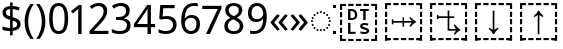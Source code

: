 SplineFontDB: 3.2
FontName: Duployan
FullName: Duployan
FamilyName: Duployan
Weight: Regular
Copyright: Copyright 2018-2019 David Corbett.\nCopyright 2018-2021 Google LLC. All Rights Reserved.
Version: 1.000
DefaultBaseFilename: Duployan-Regular
ItalicAngle: 0
UnderlinePosition: -100
UnderlineWidth: 50
Ascent: 800
Descent: 200
InvalidEm: 0
LayerCount: 2
Layer: 0 0 "Back" 1
Layer: 1 0 "Fore" 0
XUID: [1021 866 925171143 11869304]
FSType: 0
OS2Version: 0
OS2_WeightWidthSlopeOnly: 0
OS2_UseTypoMetrics: 1
CreationTime: 1523136075
ModificationTime: 1611097290
PfmFamily: 17
TTFWeight: 400
TTFWidth: 5
LineGap: 0
VLineGap: 0
Panose: 1 1 1 1 1 1 1 1 1 1
OS2TypoAscent: 0
OS2TypoAOffset: 1
OS2TypoDescent: 0
OS2TypoDOffset: 1
OS2TypoLinegap: 0
OS2WinAscent: 0
OS2WinAOffset: 1
OS2WinDescent: 0
OS2WinDOffset: 1
HheadAscent: 0
HheadAOffset: 1
HheadDescent: 0
HheadDOffset: 1
OS2Vendor: '    '
MarkAttachClasses: 1
DEI: 91125
LangName: 1033 "" "" "" "" "" "" "" "" "David Corbett" "David Corbett" "" "" "" "Copyright (c) 2018-2019, David Corbett (corbett.dav@northeastern.edu).+AAoA-Copyright (c) 2018-2021, Google LLC.+AAoACgAA-This Font Software is licensed under the SIL Open Font License, Version 1.1.+AAoA-This license is copied below, and is also available with a FAQ at:+AAoA-http://scripts.sil.org/OFL+AAoACgAK------------------------------------------------------------+AAoA-SIL OPEN FONT LICENSE Version 1.1 - 26 February 2007+AAoA------------------------------------------------------------+AAoACgAA-PREAMBLE+AAoA-The goals of the Open Font License (OFL) are to stimulate worldwide+AAoA-development of collaborative font projects, to support the font creation+AAoA-efforts of academic and linguistic communities, and to provide a free and+AAoA-open framework in which fonts may be shared and improved in partnership+AAoA-with others.+AAoACgAA-The OFL allows the licensed fonts to be used, studied, modified and+AAoA-redistributed freely as long as they are not sold by themselves. The+AAoA-fonts, including any derivative works, can be bundled, embedded, +AAoA-redistributed and/or sold with any software provided that any reserved+AAoA-names are not used by derivative works. The fonts and derivatives,+AAoA-however, cannot be released under any other type of license. The+AAoA-requirement for fonts to remain under this license does not apply+AAoA-to any document created using the fonts or their derivatives.+AAoACgAA-DEFINITIONS+AAoAIgAA-Font Software+ACIA refers to the set of files released by the Copyright+AAoA-Holder(s) under this license and clearly marked as such. This may+AAoA-include source files, build scripts and documentation.+AAoACgAi-Reserved Font Name+ACIA refers to any names specified as such after the+AAoA-copyright statement(s).+AAoACgAi-Original Version+ACIA refers to the collection of Font Software components as+AAoA-distributed by the Copyright Holder(s).+AAoACgAi-Modified Version+ACIA refers to any derivative made by adding to, deleting,+AAoA-or substituting -- in part or in whole -- any of the components of the+AAoA-Original Version, by changing formats or by porting the Font Software to a+AAoA-new environment.+AAoACgAi-Author+ACIA refers to any designer, engineer, programmer, technical+AAoA-writer or other person who contributed to the Font Software.+AAoACgAA-PERMISSION & CONDITIONS+AAoA-Permission is hereby granted, free of charge, to any person obtaining+AAoA-a copy of the Font Software, to use, study, copy, merge, embed, modify,+AAoA-redistribute, and sell modified and unmodified copies of the Font+AAoA-Software, subject to the following conditions:+AAoACgAA-1) Neither the Font Software nor any of its individual components,+AAoA-in Original or Modified Versions, may be sold by itself.+AAoACgAA-2) Original or Modified Versions of the Font Software may be bundled,+AAoA-redistributed and/or sold with any software, provided that each copy+AAoA-contains the above copyright notice and this license. These can be+AAoA-included either as stand-alone text files, human-readable headers or+AAoA-in the appropriate machine-readable metadata fields within text or+AAoA-binary files as long as those fields can be easily viewed by the user.+AAoACgAA-3) No Modified Version of the Font Software may use the Reserved Font+AAoA-Name(s) unless explicit written permission is granted by the corresponding+AAoA-Copyright Holder. This restriction only applies to the primary font name as+AAoA-presented to the users.+AAoACgAA-4) The name(s) of the Copyright Holder(s) or the Author(s) of the Font+AAoA-Software shall not be used to promote, endorse or advertise any+AAoA-Modified Version, except to acknowledge the contribution(s) of the+AAoA-Copyright Holder(s) and the Author(s) or with their explicit written+AAoA-permission.+AAoACgAA-5) The Font Software, modified or unmodified, in part or in whole,+AAoA-must be distributed entirely under this license, and must not be+AAoA-distributed under any other license. The requirement for fonts to+AAoA-remain under this license does not apply to any document created+AAoA-using the Font Software.+AAoACgAA-TERMINATION+AAoA-This license becomes null and void if any of the above conditions are+AAoA-not met.+AAoACgAA-DISCLAIMER+AAoA-THE FONT SOFTWARE IS PROVIDED +ACIA-AS IS+ACIA, WITHOUT WARRANTY OF ANY KIND,+AAoA-EXPRESS OR IMPLIED, INCLUDING BUT NOT LIMITED TO ANY WARRANTIES OF+AAoA-MERCHANTABILITY, FITNESS FOR A PARTICULAR PURPOSE AND NONINFRINGEMENT+AAoA-OF COPYRIGHT, PATENT, TRADEMARK, OR OTHER RIGHT. IN NO EVENT SHALL THE+AAoA-COPYRIGHT HOLDER BE LIABLE FOR ANY CLAIM, DAMAGES OR OTHER LIABILITY,+AAoA-INCLUDING ANY GENERAL, SPECIAL, INDIRECT, INCIDENTAL, OR CONSEQUENTIAL+AAoA-DAMAGES, WHETHER IN AN ACTION OF CONTRACT, TORT OR OTHERWISE, ARISING+AAoA-FROM, OUT OF THE USE OR INABILITY TO USE THE FONT SOFTWARE OR FROM+AAoA-OTHER DEALINGS IN THE FONT SOFTWARE." "http://scripts.sil.org/OFL"
Encoding: UnicodeFull
UnicodeInterp: none
NameList: AGL For New Fonts
DisplaySize: -48
AntiAlias: 1
FitToEm: 0
WinInfo: 16 16 8
BeginPrivate: 0
EndPrivate
TeXData: 1 0 0 272629 136314 90876 0 1048576 90876 783286 444596 497025 792723 393216 433062 380633 303038 157286 324010 404750 52429 2506097 1059062 262144
BeginChars: 1114113 24

StartChar: uni0000
Encoding: 0 0 0
Width: 0
Flags: HW
LayerCount: 2
EndChar

StartChar: zero
Encoding: 48 48 1
Width: 584
Flags: HW
LayerCount: 2
Fore
SplineSet
529 358 m 0
 529 127 462 -10 291 -10 c 0
 130 -10 55 127 55 358 c 0
 55 589 120 725 291 725 c 0
 451 725 529 590 529 358 c 0
143 358 m 0
 143 162 183 65 291 65 c 0
 398 65 440 161 440 358 c 0
 440 553 398 650 291 650 c 0
 183 650 143 553 143 358 c 0
EndSplineSet
EndChar

StartChar: one
Encoding: 49 49 2
Width: 441
Flags: HW
LayerCount: 2
Fore
SplineSet
205 0 m 1
 205 499 l 2
 205 556 206 584 209 622 c 1
 188 600 173 589 147 567 c 2
 71 505 l 1
 25 564 l 1
 218 714 l 1
 291 714 l 1
 291 0 l 1
 205 0 l 1
EndSplineSet
EndChar

StartChar: two
Encoding: 50 50 3
Width: 555
Flags: HW
LayerCount: 2
Fore
SplineSet
38 0 m 1
 38 73 l 1
 225 262 l 2
 332 370 391 432 391 529 c 0
 391 607 340 649 265 649 c 0
 195 649 148 624 93 581 c 1
 46 640 l 1
 102 687 174 724 265 724 c 0
 398 724 481 652 481 534 c 0
 481 422 408 338 298 231 c 2
 149 84 l 1
 149 80 l 1
 510 80 l 1
 510 0 l 1
 38 0 l 1
EndSplineSet
EndChar

StartChar: three
Encoding: 51 51 4
Width: 572
Flags: HW
LayerCount: 2
Fore
SplineSet
493 547 m 0
 493 451 435 394 345 376 c 1
 345 372 l 1
 459 358 515 297 515 203 c 0
 515 78 430 -10 241 -10 c 0
 166 -10 104 0 45 29 c 1
 45 111 l 1
 105 81 178 64 242 64 c 0
 370 64 423 117 423 205 c 0
 423 294 349 331 223 331 c 2
 154 331 l 1
 154 406 l 1
 224 406 l 2
 341 406 403 460 403 541 c 0
 403 610 353 650 273 650 c 0
 196 650 146 625 93 590 c 1
 49 650 l 1
 100 690 176 724 272 724 c 0
 421 724 493 649 493 547 c 0
EndSplineSet
EndChar

StartChar: four
Encoding: 52 52 5
Width: 572
Flags: HW
LayerCount: 2
Fore
SplineSet
363 0 m 1
 363 162 l 1
 21 162 l 1
 21 237 l 1
 357 718 l 1
 448 718 l 1
 448 241 l 1
 552 241 l 1
 552 162 l 1
 448 162 l 1
 448 0 l 1
 363 0 l 1
363 241 m 1
 363 466 l 2
 363 535 364 586 367 620 c 1
 363 620 l 1
 349 595 324 556 310 536 c 2
 107 241 l 1
 363 241 l 1
EndSplineSet
EndChar

StartChar: five
Encoding: 53 53 6
Width: 572
Flags: HW
LayerCount: 2
Fore
SplineSet
275 438 m 0
 421 438 515 361 515 228 c 0
 515 80 416 -10 248 -10 c 0
 174 -10 107 3 63 29 c 1
 63 112 l 1
 111 83 186 65 249 65 c 0
 354 65 425 114 425 219 c 0
 425 312 370 364 246 364 c 0
 208 364 153 356 124 349 c 1
 80 377 l 1
 107 714 l 1
 465 714 l 1
 465 634 l 1
 182 634 l 1
 165 427 l 1
 188 431 228 438 275 438 c 0
EndSplineSet
EndChar

StartChar: six
Encoding: 54 54 7
Width: 572
Flags: HW
LayerCount: 2
Fore
SplineSet
55 305 m 0
 55 510 113 724 382 724 c 0
 410 724 448 721 470 715 c 1
 470 640 l 1
 446 648 414 652 384 652 c 0
 199 652 150 519 143 363 c 1
 149 363 l 1
 179 410 232 447 318 447 c 0
 442 447 525 368 525 230 c 0
 525 81 437 -10 298 -10 c 0
 162 -10 55 91 55 305 c 0
297 64 m 0
 381 64 438 117 438 230 c 0
 438 321 392 378 300 378 c 0
 206 378 144 310 144 247 c 0
 144 160 196 64 297 64 c 0
EndSplineSet
EndChar

StartChar: seven
Encoding: 55 55 8
Width: 511
Flags: HW
LayerCount: 2
Fore
SplineSet
100 0 m 1
 393 634 l 1
 8 634 l 1
 8 714 l 1
 487 714 l 1
 487 646 l 1
 197 0 l 1
 100 0 l 1
EndSplineSet
EndChar

StartChar: eight
Encoding: 56 56 9
Width: 589
Flags: HW
LayerCount: 2
Fore
SplineSet
297 -10 m 0
 143 -10 58 61 58 182 c 0
 58 279 127 337 206 373 c 1
 136 413 81 466 81 554 c 0
 81 663 172 724 294 724 c 0
 419 724 508 664 508 553 c 0
 508 467 446 416 372 378 c 1
 460 335 531 282 531 185 c 0
 531 65 439 -10 297 -10 c 0
298 412 m 1
 367 441 421 478 421 550 c 0
 421 616 370 653 293 653 c 0
 219 653 167 616 167 550 c 0
 167 476 225 443 298 412 c 1
295 60 m 0
 392 60 445 111 445 184 c 0
 445 253 386 296 295 331 c 2
 279 337 l 1
 191 299 144 254 144 181 c 0
 144 112 192 60 295 60 c 0
EndSplineSet
EndChar

StartChar: nine
Encoding: 57 57 10
Width: 572
Flags: HW
LayerCount: 2
Fore
SplineSet
520 409 m 0
 520 204 462 -10 192 -10 c 0
 165 -10 124 -7 102 0 c 1
 102 75 l 1
 126 67 160 62 190 62 c 0
 376 62 425 194 431 350 c 1
 425 350 l 1
 395 304 342 267 255 267 c 0
 132 267 50 345 50 483 c 0
 50 632 140 724 278 724 c 0
 414 724 520 622 520 409 c 0
278 650 m 0
 195 650 137 596 137 484 c 0
 137 393 181 337 274 337 c 0
 370 337 431 403 431 467 c 0
 431 553 380 650 278 650 c 0
EndSplineSet
EndChar

StartChar: uni25CC
Encoding: 9676 9676 11
Width: 594
Flags: HW
LayerCount: 2
Fore
SplineSet
297 540 m 0
 311 540 323 528 323 514 c 0
 323 500 311 488 297 488 c 0
 283 488 271 500 271 514 c 0
 271 528 283 540 297 540 c 0
213 522 m 0
 227 522 239 510 239 496 c 0
 239 482 227 470 213 470 c 0
 199 470 187 482 187 496 c 0
 187 510 199 522 213 522 c 0
381 522 m 0
 395 522 407 510 407 496 c 0
 407 482 395 470 381 470 c 0
 367 470 355 482 355 496 c 0
 355 510 367 522 381 522 c 0
113 449 m 0
 113 463 125 475 139 475 c 0
 153 475 165 463 165 449 c 0
 165 435 153 423 139 423 c 0
 125 423 113 435 113 449 c 0
429 449 m 0
 429 463 441 475 455 475 c 0
 469 475 481 463 481 449 c 0
 481 435 469 423 455 423 c 0
 441 423 429 435 429 449 c 0
66 375 m 0
 66 389 78 401 92 401 c 0
 106 401 118 389 118 375 c 0
 118 361 106 349 92 349 c 0
 78 349 66 361 66 375 c 0
476 375 m 0
 476 389 488 401 502 401 c 0
 516 401 528 389 528 375 c 0
 528 361 516 349 502 349 c 0
 488 349 476 361 476 375 c 0
48 291 m 0
 48 305 60 317 74 317 c 0
 88 317 100 305 100 291 c 0
 100 277 88 265 74 265 c 0
 60 265 48 277 48 291 c 0
494 291 m 0
 494 305 506 317 520 317 c 0
 534 317 546 305 546 291 c 0
 546 277 534 265 520 265 c 0
 506 265 494 277 494 291 c 0
66 207 m 0
 66 221 78 233 92 233 c 0
 106 233 118 221 118 207 c 0
 118 193 106 181 92 181 c 0
 78 181 66 193 66 207 c 0
476 207 m 0
 476 221 488 233 502 233 c 0
 516 233 528 221 528 207 c 0
 528 193 516 181 502 181 c 0
 488 181 476 193 476 207 c 0
113 133 m 0
 113 147 125 159 139 159 c 0
 153 159 165 147 165 133 c 0
 165 119 153 107 139 107 c 0
 125 107 113 119 113 133 c 0
429 133 m 0
 429 147 441 159 455 159 c 0
 469 159 481 147 481 133 c 0
 481 119 469 107 455 107 c 0
 441 107 429 119 429 133 c 0
213 112 m 0
 227 112 239 100 239 86 c 0
 239 72 227 60 213 60 c 0
 199 60 187 72 187 86 c 0
 187 100 199 112 213 112 c 0
381 112 m 0
 395 112 407 100 407 86 c 0
 407 72 395 60 381 60 c 0
 367 60 355 72 355 86 c 0
 355 100 367 112 381 112 c 0
297 94 m 0
 311 94 323 82 323 68 c 0
 323 54 311 42 297 42 c 0
 283 42 271 54 271 68 c 0
 271 82 283 94 297 94 c 0
EndSplineSet
EndChar

StartChar: .notdef
Encoding: 1114112 -1 12
Width: 600
Flags: HW
LayerCount: 2
Fore
SplineSet
94 0 m 1
 94 714 l 1
 505 714 l 1
 505 0 l 1
 94 0 l 1
145 51 m 1
 454 51 l 1
 454 663 l 1
 145 663 l 1
 145 51 l 1
EndSplineSet
EndChar

StartChar: dollar
Encoding: 36 36 13
Width: 572
Flags: HW
LayerCount: 2
Fore
SplineSet
253 -58 m 1
 253 49 l 1
 179 50 105 62 62 82 c 1
 62 167 l 1
 107 146 185 127 253 126 c 1
 253 328 l 1
 121 364 62 413 62 508 c 0
 62 606 136 664 253 671 c 1
 253 759 l 1
 317 759 l 1
 317 672 l 1
 388 670 445 655 493 635 c 1
 466 561 l 1
 423 578 370 592 317 596 c 1
 317 395 l 1
 449 357 516 320 516 220 c 0
 516 127 444 66 317 53 c 1
 317 -58 l 1
 253 -58 l 1
253 417 m 1
 253 594 l 1
 181 589 148 559 148 515 c 0
 148 462 173 437 253 417 c 1
317 131 m 1
 395 139 430 169 430 214 c 0
 430 264 404 285 317 307 c 1
 317 131 l 1
EndSplineSet
EndChar

StartChar: parenleft
Encoding: 40 40 14
Width: 300
Flags: HW
LayerCount: 2
Fore
SplineSet
40 274 m 0
 40 437 86 593 187 714 c 1
 270 714 l 1
 177 589 129 433 129 275 c 0
 129 120 177 -33 269 -158 c 1
 187 -158 l 1
 86 -41 40 113 40 274 c 0
EndSplineSet
EndChar

StartChar: parenright
Encoding: 41 41 15
Width: 300
Flags: HW
LayerCount: 2
Fore
SplineSet
260 274 m 0
 260 113 214 -41 113 -158 c 1
 31 -158 l 1
 123 -33 171 120 171 275 c 0
 171 433 123 589 30 714 c 1
 113 714 l 1
 214 593 260 437 260 274 c 0
EndSplineSet
EndChar

StartChar: guillemotleft
Encoding: 171 171 16
Width: 509
Flags: HW
LayerCount: 2
Fore
SplineSet
40 270 m 1
 208 471 l 1
 271 435 l 1
 131 264 l 1
 271 93 l 1
 208 56 l 1
 40 257 l 1
 40 270 l 1
238 270 m 1
 408 471 l 1
 470 435 l 1
 330 264 l 1
 470 93 l 1
 408 56 l 1
 238 257 l 1
 238 270 l 1
EndSplineSet
EndChar

StartChar: guillemotright
Encoding: 187 187 17
Width: 509
Flags: HW
LayerCount: 2
Fore
SplineSet
469 257 m 1
 299 56 l 1
 237 93 l 1
 377 264 l 1
 237 435 l 1
 299 471 l 1
 469 270 l 1
 469 257 l 1
270 257 m 1
 101 56 l 1
 39 93 l 1
 179 264 l 1
 39 435 l 1
 101 471 l 1
 270 270 l 1
 270 257 l 1
EndSplineSet
EndChar

StartChar: u1BCA3
Encoding: 113827 113827 18
Width: 1128
Flags: HW
LayerCount: 2
Fore
SplineSet
975 593 m 1
 975 687 l 1
 880 687 l 1
 880 741 l 1
 1028 741 l 1
 1028 593 l 1
 975 593 l 1
689 687 m 1
 689 741 l 1
 822 741 l 1
 822 687 l 1
 689 687 l 1
498 687 m 1
 498 741 l 1
 631 741 l 1
 631 687 l 1
 498 687 l 1
307 687 m 1
 307 741 l 1
 439 741 l 1
 439 687 l 1
 307 687 l 1
100 593 m 1
 100 741 l 1
 248 741 l 1
 248 687 l 1
 154 687 l 1
 154 593 l 1
 100 593 l 1
543 -30 m 1
 543 453 l 1
 521 434 489 415 447 395 c 1
 447 430 l 1
 496 471 532 515 555 562 c 1
 573 562 l 1
 596 515 632 471 681 430 c 1
 681 395 l 1
 639 415 607 434 585 453 c 1
 585 -30 l 1
 543 -30 l 1
100 402 m 1
 100 534 l 1
 154 534 l 1
 154 402 l 1
 100 402 l 1
975 402 m 1
 975 534 l 1
 1028 534 l 1
 1028 402 l 1
 975 402 l 1
100 210 m 1
 100 343 l 1
 154 343 l 1
 154 210 l 1
 100 210 l 1
975 210 m 1
 975 343 l 1
 1028 343 l 1
 1028 210 l 1
 975 210 l 1
975 19 m 1
 975 151 l 1
 1028 151 l 1
 1028 19 l 1
 975 19 l 1
100 19 m 1
 100 151 l 1
 154 151 l 1
 154 19 l 1
 100 19 l 1
880 -187 m 1
 880 -134 l 1
 975 -134 l 1
 975 -39 l 1
 1028 -39 l 1
 1028 -187 l 1
 880 -187 l 1
100 -187 m 1
 100 -39 l 1
 154 -39 l 1
 154 -134 l 1
 248 -134 l 1
 248 -187 l 1
 100 -187 l 1
498 -187 m 1
 498 -134 l 1
 631 -134 l 1
 631 -187 l 1
 498 -187 l 1
689 -187 m 1
 689 -134 l 1
 822 -134 l 1
 822 -187 l 1
 689 -187 l 1
307 -187 m 1
 307 -134 l 1
 439 -134 l 1
 439 -187 l 1
 307 -187 l 1
EndSplineSet
EndChar

StartChar: u1BCA2
Encoding: 113826 113826 19
Width: 1128
Flags: HW
LayerCount: 2
Fore
SplineSet
975 593 m 1
 975 687 l 1
 880 687 l 1
 880 741 l 1
 1028 741 l 1
 1028 593 l 1
 975 593 l 1
689 687 m 1
 689 741 l 1
 822 741 l 1
 822 687 l 1
 689 687 l 1
498 687 m 1
 498 741 l 1
 631 741 l 1
 631 687 l 1
 498 687 l 1
307 687 m 1
 307 741 l 1
 439 741 l 1
 439 687 l 1
 307 687 l 1
100 593 m 1
 100 741 l 1
 248 741 l 1
 248 687 l 1
 154 687 l 1
 154 593 l 1
 100 593 l 1
555 -30 m 1
 532 17 496 61 447 102 c 1
 447 137 l 1
 489 117 521 98 543 79 c 1
 543 562 l 1
 585 562 l 1
 585 79 l 1
 607 98 639 117 681 137 c 1
 681 102 l 1
 632 61 596 17 573 -30 c 1
 555 -30 l 1
100 402 m 1
 100 534 l 1
 154 534 l 1
 154 402 l 1
 100 402 l 1
975 402 m 1
 975 534 l 1
 1028 534 l 1
 1028 402 l 1
 975 402 l 1
100 210 m 1
 100 343 l 1
 154 343 l 1
 154 210 l 1
 100 210 l 1
975 210 m 1
 975 343 l 1
 1028 343 l 1
 1028 210 l 1
 975 210 l 1
975 19 m 1
 975 151 l 1
 1028 151 l 1
 1028 19 l 1
 975 19 l 1
100 19 m 1
 100 151 l 1
 154 151 l 1
 154 19 l 1
 100 19 l 1
880 -187 m 1
 880 -134 l 1
 975 -134 l 1
 975 -39 l 1
 1028 -39 l 1
 1028 -187 l 1
 880 -187 l 1
100 -187 m 1
 100 -39 l 1
 154 -39 l 1
 154 -134 l 1
 248 -134 l 1
 248 -187 l 1
 100 -187 l 1
498 -187 m 1
 498 -134 l 1
 631 -134 l 1
 631 -187 l 1
 498 -187 l 1
689 -187 m 1
 689 -134 l 1
 822 -134 l 1
 822 -187 l 1
 689 -187 l 1
307 -187 m 1
 307 -134 l 1
 439 -134 l 1
 439 -187 l 1
 307 -187 l 1
EndSplineSet
EndChar

StartChar: u1BCA0
Encoding: 113824 113824 20
Width: 1128
Flags: HW
LayerCount: 2
Fore
SplineSet
975 593 m 1
 975 687 l 1
 880 687 l 1
 880 741 l 1
 1028 741 l 1
 1028 593 l 1
 975 593 l 1
689 687 m 1
 689 741 l 1
 822 741 l 1
 822 687 l 1
 689 687 l 1
498 687 m 1
 498 741 l 1
 631 741 l 1
 631 687 l 1
 498 687 l 1
307 687 m 1
 307 741 l 1
 439 741 l 1
 439 687 l 1
 307 687 l 1
100 593 m 1
 100 741 l 1
 248 741 l 1
 248 687 l 1
 154 687 l 1
 154 593 l 1
 100 593 l 1
975 402 m 1
 975 534 l 1
 1028 534 l 1
 1028 402 l 1
 975 402 l 1
100 402 m 1
 100 534 l 1
 154 534 l 1
 154 402 l 1
 100 402 l 1
539 160 m 1
 539 256 l 1
 309 256 l 1
 309 210 l 1
 270 210 l 1
 270 344 l 1
 309 344 l 1
 309 298 l 1
 539 298 l 1
 539 394 l 1
 578 394 l 1
 578 298 l 1
 767 298 l 1
 748 320 729 352 709 394 c 1
 744 394 l 1
 785 345 829 309 876 286 c 1
 876 268 l 1
 829 245 785 209 744 160 c 1
 709 160 l 1
 729 202 748 234 767 256 c 1
 578 256 l 1
 578 160 l 1
 539 160 l 1
100 210 m 1
 100 343 l 1
 154 343 l 1
 154 210 l 1
 100 210 l 1
975 210 m 1
 975 343 l 1
 1028 343 l 1
 1028 210 l 1
 975 210 l 1
975 19 m 1
 975 151 l 1
 1028 151 l 1
 1028 19 l 1
 975 19 l 1
100 19 m 1
 100 151 l 1
 154 151 l 1
 154 19 l 1
 100 19 l 1
880 -187 m 1
 880 -134 l 1
 975 -134 l 1
 975 -39 l 1
 1028 -39 l 1
 1028 -187 l 1
 880 -187 l 1
100 -187 m 1
 100 -39 l 1
 154 -39 l 1
 154 -134 l 1
 248 -134 l 1
 248 -187 l 1
 100 -187 l 1
689 -187 m 1
 689 -134 l 1
 822 -134 l 1
 822 -187 l 1
 689 -187 l 1
498 -187 m 1
 498 -134 l 1
 631 -134 l 1
 631 -187 l 1
 498 -187 l 1
307 -187 m 1
 307 -134 l 1
 439 -134 l 1
 439 -187 l 1
 307 -187 l 1
EndSplineSet
EndChar

StartChar: u1BCA1
Encoding: 113825 113825 21
Width: 1128
Flags: HW
LayerCount: 2
Fore
SplineSet
100 593 m 1
 100 741 l 1
 248 741 l 1
 248 687 l 1
 154 687 l 1
 154 593 l 1
 100 593 l 1
975 593 m 1
 975 687 l 1
 880 687 l 1
 880 741 l 1
 1028 741 l 1
 1028 593 l 1
 975 593 l 1
689 687 m 1
 689 741 l 1
 822 741 l 1
 822 687 l 1
 689 687 l 1
498 687 m 1
 498 741 l 1
 631 741 l 1
 631 687 l 1
 498 687 l 1
307 687 m 1
 307 741 l 1
 439 741 l 1
 439 687 l 1
 307 687 l 1
274 339 m 1
 274 453 l 1
 313 453 l 1
 313 417 l 1
 541 417 l 1
 541 562 l 1
 583 562 l 1
 583 417 l 1
 707 417 l 1
 707 375 l 1
 583 375 l 1
 583 108 l 1
 750 108 l 1
 731 130 712 162 692 204 c 1
 727 204 l 1
 768 155 812 119 859 96 c 1
 859 78 l 1
 812 55 768 19 727 -30 c 1
 692 -30 l 1
 712 12 731 44 750 66 c 1
 541 66 l 1
 541 375 l 1
 313 375 l 1
 313 339 l 1
 274 339 l 1
100 402 m 1
 100 534 l 1
 154 534 l 1
 154 402 l 1
 100 402 l 1
975 402 m 1
 975 534 l 1
 1028 534 l 1
 1028 402 l 1
 975 402 l 1
100 210 m 1
 100 343 l 1
 154 343 l 1
 154 210 l 1
 100 210 l 1
975 210 m 1
 975 343 l 1
 1028 343 l 1
 1028 210 l 1
 975 210 l 1
975 19 m 1
 975 151 l 1
 1028 151 l 1
 1028 19 l 1
 975 19 l 1
100 19 m 1
 100 151 l 1
 154 151 l 1
 154 19 l 1
 100 19 l 1
880 -187 m 1
 880 -134 l 1
 975 -134 l 1
 975 -39 l 1
 1028 -39 l 1
 1028 -187 l 1
 880 -187 l 1
100 -187 m 1
 100 -39 l 1
 154 -39 l 1
 154 -134 l 1
 248 -134 l 1
 248 -187 l 1
 100 -187 l 1
498 -187 m 1
 498 -134 l 1
 631 -134 l 1
 631 -187 l 1
 498 -187 l 1
689 -187 m 1
 689 -134 l 1
 822 -134 l 1
 822 -187 l 1
 689 -187 l 1
307 -187 m 1
 307 -134 l 1
 439 -134 l 1
 439 -187 l 1
 307 -187 l 1
EndSplineSet
EndChar

StartChar: u1BC9D
Encoding: 113821 113821 22
Width: 1128
Flags: HW
LayerCount: 2
Fore
SplineSet
100 593 m 1
 100 741 l 1
 248 741 l 1
 248 687 l 1
 154 687 l 1
 154 593 l 1
 100 593 l 1
975 593 m 1
 975 687 l 1
 880 687 l 1
 880 741 l 1
 1028 741 l 1
 1028 593 l 1
 975 593 l 1
689 687 m 1
 689 741 l 1
 822 741 l 1
 822 687 l 1
 689 687 l 1
498 687 m 1
 498 741 l 1
 631 741 l 1
 631 687 l 1
 498 687 l 1
307 687 m 1
 307 741 l 1
 439 741 l 1
 439 687 l 1
 307 687 l 1
681 324 m 1
 681 550 l 1
 602 550 l 1
 602 600 l 1
 820 600 l 1
 820 550 l 1
 741 550 l 1
 741 324 l 1
 681 324 l 1
302 324 m 1
 302 600 l 1
 391 600 l 2
 477 600 531 552 531 460 c 0
 531 363 476 324 382 324 c 2
 302 324 l 1
362 374 m 1
 380 374 l 2
 444 374 476 396 476 458 c 0
 476 522 443 550 386 550 c 2
 362 550 l 1
 362 374 l 1
975 402 m 1
 975 534 l 1
 1028 534 l 1
 1028 402 l 1
 975 402 l 1
100 402 m 1
 100 534 l 1
 154 534 l 1
 154 402 l 1
 100 402 l 1
100 210 m 1
 100 343 l 1
 154 343 l 1
 154 210 l 1
 100 210 l 1
975 210 m 1
 975 343 l 1
 1028 343 l 1
 1028 210 l 1
 975 210 l 1
710 -14 m 0
 672 -14 633 -7 612 1 c 1
 612 53 l 1
 634 45 669 37 719 37 c 0
 753 37 769 52 769 67 c 0
 769 110 602 87 602 190 c 0
 602 244 659 270 716 270 c 0
 757 270 786 261 812 252 c 1
 792 204 l 1
 769 212 741 219 716 219 c 0
 678 219 664 206 664 196 c 0
 664 141 831 165 831 65 c 0
 831 17 782 -14 710 -14 c 0
302 -12 m 1
 302 264 l 1
 362 264 l 1
 362 38 l 1
 491 38 l 1
 491 -12 l 1
 302 -12 l 1
975 19 m 1
 975 151 l 1
 1028 151 l 1
 1028 19 l 1
 975 19 l 1
100 19 m 1
 100 151 l 1
 154 151 l 1
 154 19 l 1
 100 19 l 1
880 -187 m 1
 880 -134 l 1
 975 -134 l 1
 975 -39 l 1
 1028 -39 l 1
 1028 -187 l 1
 880 -187 l 1
100 -187 m 1
 100 -39 l 1
 154 -39 l 1
 154 -134 l 1
 248 -134 l 1
 248 -187 l 1
 100 -187 l 1
689 -187 m 1
 689 -134 l 1
 822 -134 l 1
 822 -187 l 1
 689 -187 l 1
498 -187 m 1
 498 -134 l 1
 631 -134 l 1
 631 -187 l 1
 498 -187 l 1
307 -187 m 1
 307 -134 l 1
 439 -134 l 1
 439 -187 l 1
 307 -187 l 1
EndSplineSet
EndChar

StartChar: uniE000
Encoding: 57344 57344 23
Width: 75
Flags: HW
LayerCount: 2
Fore
SplineSet
0 75 m 1
 75 75 l 1
 75 0 l 1
 0 0 l 1
 0 75 l 1
0 714 m 1
 75 714 l 1
 75 639 l 1
 0 639 l 1
 0 714 l 1
EndSplineSet
EndChar
EndChars
EndSplineFont
